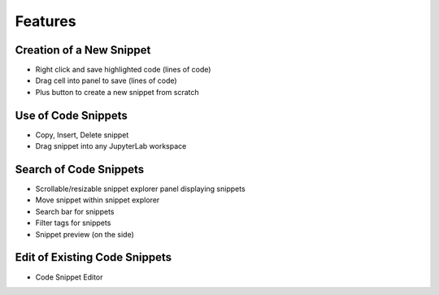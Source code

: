 Features
========

Creation of a New Snippet
-------------------------

-  Right click and save highlighted code (lines of code)
-  Drag cell into panel to save (lines of code)
-  Plus button to create a new snippet from scratch

Use of Code Snippets
--------------------

-  Copy, Insert, Delete snippet
-  Drag snippet into any JupyterLab workspace

Search of Code Snippets
-----------------------

-  Scrollable/resizable snippet explorer panel displaying snippets
-  Move snippet within snippet explorer
-  Search bar for snippets
-  Filter tags for snippets
-  Snippet preview (on the side)

Edit of Existing Code Snippets
------------------------------

-  Code Snippet Editor
